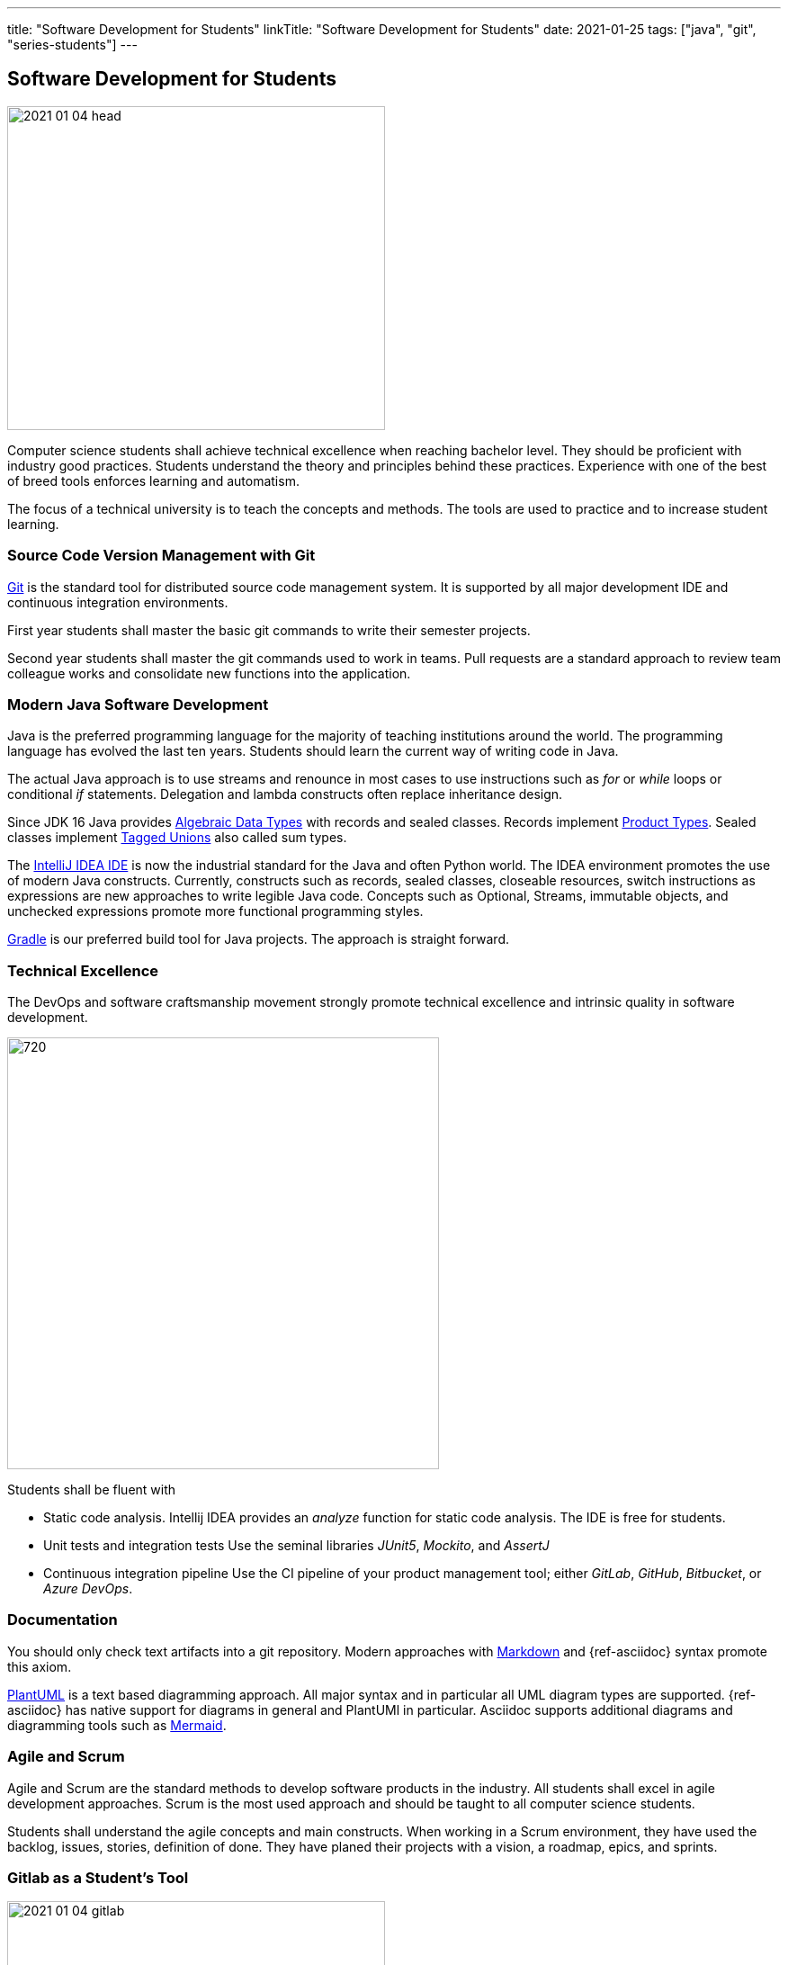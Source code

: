 ---
title: "Software Development for Students"
linkTitle: "Software Development for Students"
date: 2021-01-25
tags: ["java", "git", "series-students"]
---

== Software Development for Students
:author: Marcel Baumann
:email: <marcel.baumann@tangly.net>
:homepage: https://www.tangly.net/
:company: https://www.tangly.net/[tangly llc]
:copyright: CC-BY-SA 4.0

image::2021-01-04-head.jpg[width=420,height=360,role=left]
Computer science students shall achieve technical excellence when reaching bachelor level.
They should be proficient with industry good practices.
Students understand the theory and principles behind these practices.
Experience with one of the best of breed tools enforces learning and automatism.

The focus of a technical university is to teach the concepts and methods.
The tools are used to practice and to increase student learning.

=== Source Code Version Management with Git

https://git-scm.com/[Git] is the standard tool for distributed source code management system.
It is supported by all major development IDE and continuous integration environments.

First year students shall master the basic git commands to write their semester projects.

Second year students shall master the git commands used to work in teams.
Pull requests are a standard approach to review team colleague works and consolidate new functions into the application.

=== Modern Java Software Development

Java is the preferred programming language for the majority of teaching institutions around the world.
The programming language has evolved the last ten years.
Students should learn the current way of writing code in Java.

The actual Java approach is to use streams and renounce in most cases to use instructions such as _for_ or _while_ loops or conditional _if_ statements.
Delegation and lambda constructs often replace inheritance design.

Since JDK 16 Java provides https://en.wikipedia.org/wiki/Algebraic_data_type[Algebraic Data Types] with records and sealed classes.
Records implement https://en.wikipedia.org/wiki/Product_type[Product Types].
Sealed classes implement https://en.wikipedia.org/wiki/Tagged_union[Tagged Unions] also called sum types.

The https://www.jetbrains.com/idea/[IntelliJ IDEA IDE] is now the industrial standard for the Java and often Python world.
The IDEA environment promotes the use of modern Java constructs.
Currently, constructs such as records, sealed classes, closeable resources, switch instructions as expressions are new approaches to write legible Java code.
Concepts such as Optional, Streams, immutable objects, and unchecked expressions promote more functional programming styles.

https://gradle.org/[Gradle] is our preferred build tool for Java projects.
The approach is straight forward.

=== Technical Excellence

The DevOps and software craftsmanship movement strongly promote technical excellence and intrinsic quality in software development.

image::2021-01-04-devOps.png[720,480,role=left]

Students shall be fluent with

* Static code analysis.
Intellij IDEA provides an _analyze_ function for static code analysis.
The IDE is free for students.
* Unit tests and integration tests Use the seminal libraries _JUnit5_, _Mockito_, and _AssertJ_
* Continuous integration pipeline Use the CI pipeline of your product management tool; either _GitLab_, _GitHub_, _Bitbucket_, or _Azure DevOps_.

=== Documentation

You should only check text artifacts into a git repository.
Modern approaches with https://en.wikipedia.org/wiki/Markdown[Markdown] and {ref-asciidoc} syntax promote this axiom.

https://plantuml.com/[PlantUML] is a text based diagramming approach.
All major syntax and in particular all UML diagram types are supported.
{ref-asciidoc} has native support for diagrams in general and PlantUMl in particular.
Asciidoc supports additional diagrams and diagramming tools such as https://mermaid-js.github.io/mermaid[Mermaid].

=== Agile and Scrum

Agile and Scrum are the standard methods to develop software products in the industry.
All students shall excel in agile development approaches.
Scrum is the most used approach and should be taught to all computer science students.

Students shall understand the agile concepts and main constructs.
When working in a Scrum environment, they have used the backlog, issues, stories, definition of done.
They have planed their projects with a vision, a roadmap, epics, and sprints.

=== Gitlab as a Student's Tool

image::2021-01-04-gitlab.png[width=420,height=360,role=left]
Gitlab is an integrated solution for software development in teams and DevOps approaches.
It is the official tool provided in our https://www.hslu.ch/en/lucerne-school-of-information-technology/[Computer Science Department].

Students learn computer science principles and hands-on how to develop software applications.
They will use their learnings to develop commercial software components when working after the completion of their studies.

=== Gitlab as a Lecturer's Tool

All the source code and artifacts of a student class are available on Gitlab.
The development history over a project or a semester are visible in Git.
The lecturers can access the artifacts or use scripts to extract the data necessary to set the grades for the students.
The grading process can be standardized.
The decision process is part of the gitlab data and is auditable.

=== Links

The student series is a set of blogs showing how to use central tools for modern software development.

. link:../../2021/software-development-for-students[Software Development for Students]
. link:../../2018/pragmatic-craftsmanship-professional-software-developer[Pragmatic Craftsmanship]
. link:../../2017/why-use-current-software-components[Current Software Components]
. link:../../2016/git-branches-for-the-impatient[Git Branches for the Impatient]
. link:../../2017/git-local-repositories-for-the-impatient[Git Local Repositories For the Impatient]
. link:../../2021/gitlab-for-bachelor-students[Gitlab for Bachelor Students]
. link:../../2020/advocate-zero-bug-policy-in-your-projects/[Zero Bug Policy]
. link:../../2020//creating-a-technical-website-with-hugo-and-asciidoc[Creating a Technical Website with Hugo and AsciiDoc]
. link:../../2021/gitlab-for-bachelor-students[GitLab for Bachelor Students]
